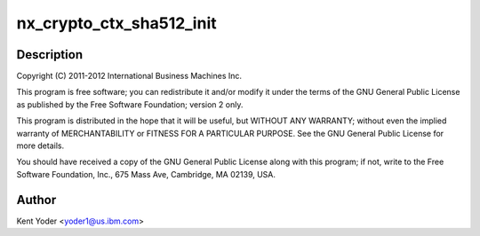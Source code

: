.. -*- coding: utf-8; mode: rst -*-
.. src-file: drivers/crypto/nx/nx-sha512.c

.. _`nx_crypto_ctx_sha512_init`:

nx_crypto_ctx_sha512_init
=========================

.. c:function:: int nx_crypto_ctx_sha512_init(struct crypto_tfm *tfm)

    512 routines supporting the Power 7+ Nest Accelerators driver

    :param tfm:
        *undescribed*
    :type tfm: struct crypto_tfm \*

.. _`nx_crypto_ctx_sha512_init.description`:

Description
-----------

Copyright (C) 2011-2012 International Business Machines Inc.

This program is free software; you can redistribute it and/or modify
it under the terms of the GNU General Public License as published by
the Free Software Foundation; version 2 only.

This program is distributed in the hope that it will be useful,
but WITHOUT ANY WARRANTY; without even the implied warranty of
MERCHANTABILITY or FITNESS FOR A PARTICULAR PURPOSE.  See the
GNU General Public License for more details.

You should have received a copy of the GNU General Public License
along with this program; if not, write to the Free Software
Foundation, Inc., 675 Mass Ave, Cambridge, MA 02139, USA.

.. _`nx_crypto_ctx_sha512_init.author`:

Author
------

Kent Yoder <yoder1@us.ibm.com>

.. This file was automatic generated / don't edit.

